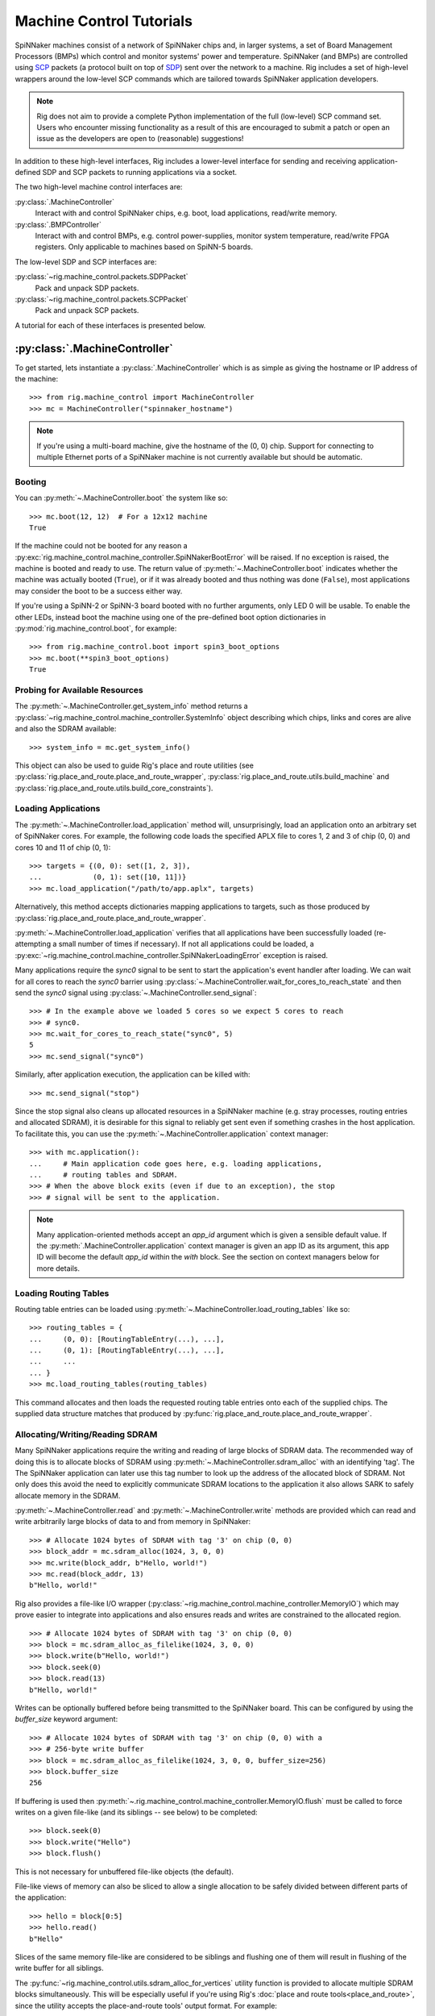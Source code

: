 .. py:module::rig.machine_control

Machine Control Tutorials
=========================

SpiNNaker machines consist of a network of SpiNNaker chips and, in larger
systems, a set of Board Management Processors (BMPs) which control and monitor
systems' power and temperature. SpiNNaker (and BMPs) are controlled using `SCP`_
packets (a protocol built on top of `SDP`_) sent over the network to a machine.
Rig includes a set of high-level wrappers around the low-level SCP commands
which are tailored towards SpiNNaker application developers.


.. _SCP: https://spinnaker.cs.man.ac.uk/tiki-download_wiki_attachment.php?attId=17&page=Application%20note%205%20-%20SCP%20Specification&download=y

.. _SDP: https://spinnaker.cs.man.ac.uk/tiki-download_wiki_attachment.php?attId=16&page=Application%20note%204%20-%20SDP%20Specification&download=y

.. note::
    Rig does not aim to provide a complete Python implementation of the full
    (low-level) SCP command set. Users who encounter missing functionality as a
    result of this are encouraged to submit a patch or open an issue as the
    developers are open to (reasonable) suggestions!

In addition to these high-level interfaces, Rig includes a lower-level
interface for sending and receiving application-defined SDP and SCP packets to
running applications via a socket.

The two high-level machine control interfaces are:

:py:class:`.MachineController`
    Interact with and control SpiNNaker chips, e.g. boot, load applications,
    read/write memory.
:py:class:`.BMPController`
    Interact with and control BMPs, e.g. control power-supplies, monitor
    system temperature, read/write FPGA registers. Only applicable to machines
    based on SpiNN-5 boards.

The low-level SDP and SCP interfaces are:

:py:class:`~rig.machine_control.packets.SDPPacket`
    Pack and unpack SDP packets.
:py:class:`~rig.machine_control.packets.SCPPacket`
    Pack and unpack SCP packets.

A tutorial for each of these interfaces is presented below.

.. _MachineController-tutorial:

:py:class:`.MachineController`
------------------------------

To get started, lets instantiate a :py:class:`.MachineController` which is as
simple as giving the hostname or IP address of the machine::

    >>> from rig.machine_control import MachineController
    >>> mc = MachineController("spinnaker_hostname")

.. note::
    If you're using a multi-board machine, give the hostname of the (0, 0) chip.
    Support for connecting to multiple Ethernet ports of a SpiNNaker machine is
    not currently available but should be automatic. 

Booting
^^^^^^^

You can :py:meth:`~.MachineController.boot` the system like so::

    >>> mc.boot(12, 12)  # For a 12x12 machine
    True

If the machine could not be booted for any reason a
:py:exc:`rig.machine_control.machine_controller.SpiNNakerBootError` will be
raised. If no exception is raised, the machine is booted and ready to use. The
return value of :py:meth:`~.MachineController.boot` indicates whether the
machine was actually booted (``True``), or if it was already booted and thus
nothing was done (``False``), most applications may consider the boot to be a
success either way.

If you're using a SpiNN-2 or SpiNN-3 board booted with no further arguments,
only LED 0 will be usable. To enable the other LEDs, instead boot the machine
using one of the pre-defined boot option dictionaries in
:py:mod:`rig.machine_control.boot`, for example::

    >>> from rig.machine_control.boot import spin3_boot_options
    >>> mc.boot(**spin3_boot_options)
    True

Probing for Available Resources
^^^^^^^^^^^^^^^^^^^^^^^^^^^^^^^

The :py:meth:`~.MachineController.get_system_info` method returns a
:py:class:`~rig.machine_control.machine_controller.SystemInfo` object
describing which chips, links and cores are alive and also the SDRAM
available::

    >>> system_info = mc.get_system_info()

This object can also be used to guide Rig's place and route utilities (see
:py:class:`rig.place_and_route.place_and_route_wrapper`,
:py:class:`rig.place_and_route.utils.build_machine` and
:py:class:`rig.place_and_route.utils.build_core_constraints`).

Loading Applications
^^^^^^^^^^^^^^^^^^^^

The :py:meth:`~.MachineController.load_application` method will,
unsurprisingly, load an application onto an arbitrary set of SpiNNaker cores.
For example, the following code loads the specified APLX file to cores 1, 2 and
3 of chip (0, 0) and cores 10 and 11 of chip (0, 1)::

    >>> targets = {(0, 0): set([1, 2, 3]),
    ...            (0, 1): set([10, 11])}
    >>> mc.load_application("/path/to/app.aplx", targets)

Alternatively, this method accepts dictionaries mapping applications to
targets, such as those produced by
:py:class:`rig.place_and_route.place_and_route_wrapper`.

:py:meth:`~.MachineController.load_application` verifies that all applications
have been successfully loaded (re-attempting a small number of times if
necessary). If not all applications could be loaded, a
:py:exc:`~rig.machine_control.machine_controller.SpiNNakerLoadingError`
exception is raised.

Many applications require the `sync0` signal to be sent to start the
application's event handler after loading. We can wait for all cores to reach
the `sync0` barrier using
:py:class:`~.MachineController.wait_for_cores_to_reach_state` and then send the
`sync0` signal using :py:class:`~.MachineController.send_signal`::

    >>> # In the example above we loaded 5 cores so we expect 5 cores to reach
    >>> # sync0.
    >>> mc.wait_for_cores_to_reach_state("sync0", 5)
    5
    >>> mc.send_signal("sync0")

Similarly, after application execution, the application can be killed with::

    >>> mc.send_signal("stop")

Since the stop signal also cleans up allocated resources in a SpiNNaker machine
(e.g. stray processes, routing entries and allocated SDRAM), it is desirable
for this signal to reliably get sent even if something crashes in the host
application. To facilitate this, you can use the
:py:meth:`~.MachineController.application` context manager::

    >>> with mc.application():
    ...     # Main application code goes here, e.g. loading applications,
    ...     # routing tables and SDRAM.
    >>> # When the above block exits (even if due to an exception), the stop
    >>> # signal will be sent to the application.

.. note::
    Many application-oriented methods accept an `app_id` argument which is given
    a sensible default value. If the :py:meth:`.MachineController.application`
    context manager is given an app ID as its argument, this app ID will become
    the default `app_id` within the `with` block. See the section on context
    managers below for more details.

Loading Routing Tables
^^^^^^^^^^^^^^^^^^^^^^

Routing table entries can be loaded using
:py:meth:`~.MachineController.load_routing_tables` like so::

    >>> routing_tables = {
    ...     (0, 0): [RoutingTableEntry(...), ...],
    ...     (0, 1): [RoutingTableEntry(...), ...],
    ...     ...
    ... }
    >>> mc.load_routing_tables(routing_tables)

This command allocates and then loads the requested routing table entries onto
each of the supplied chips. The supplied data structure matches that produced by
:py:func:`rig.place_and_route.place_and_route_wrapper`.

Allocating/Writing/Reading SDRAM
^^^^^^^^^^^^^^^^^^^^^^^^^^^^^^^^

Many SpiNNaker applications require the writing and reading of large blocks of
SDRAM data. The recommended way of doing this is to allocate blocks of SDRAM
using :py:meth:`~.MachineController.sdram_alloc` with an identifying 'tag'. The
The SpiNNaker application can later use this tag number to look up the address
of the allocated block of SDRAM. Not only does this avoid the need to
explicitly communicate SDRAM locations to the application it also allows SARK
to safely allocate memory in the SDRAM.

:py:meth:`~.MachineController.read` and :py:meth:`~.MachineController.write`
methods are provided which can read and write arbitrarily large blocks of data
to and from memory in SpiNNaker::

    >>> # Allocate 1024 bytes of SDRAM with tag '3' on chip (0, 0)
    >>> block_addr = mc.sdram_alloc(1024, 3, 0, 0)
    >>> mc.write(block_addr, b"Hello, world!")
    >>> mc.read(block_addr, 13)
    b"Hello, world!"

Rig also provides a file-like I/O wrapper
(:py:class:`~rig.machine_control.machine_controller.MemoryIO`) which may prove
easier to integrate into applications and also ensures reads and writes are
constrained to the allocated region. ::

    >>> # Allocate 1024 bytes of SDRAM with tag '3' on chip (0, 0)
    >>> block = mc.sdram_alloc_as_filelike(1024, 3, 0, 0)
    >>> block.write(b"Hello, world!")
    >>> block.seek(0)
    >>> block.read(13)
    b"Hello, world!"

Writes can be optionally buffered before being transmitted to the SpiNNaker
board.  This can be configured by using the `buffer_size` keyword argument::

    >>> # Allocate 1024 bytes of SDRAM with tag '3' on chip (0, 0) with a
    >>> # 256-byte write buffer
    >>> block = mc.sdram_alloc_as_filelike(1024, 3, 0, 0, buffer_size=256)
    >>> block.buffer_size
    256

If buffering is used then
:py:meth:`~.rig.machine_control.machine_controller.MemoryIO.flush` must be
called to force writes on a given file-like (and its siblings -- see below) to
be completed::

   >>> block.seek(0)
   >>> block.write("Hello")
   >>> block.flush()

This is not necessary for unbuffered file-like objects (the default).

File-like views of memory can also be sliced to allow a single allocation to be
safely divided between different parts of the application::

    >>> hello = block[0:5]
    >>> hello.read()
    b"Hello"

Slices of the same memory file-like are considered to be siblings and flushing
one of them will result in flushing of the write buffer for all siblings.

The :py:func:`~rig.machine_control.utils.sdram_alloc_for_vertices` utility
function is provided to allocate multiple SDRAM blocks simultaneously.  This
will be especially useful if you're using Rig's :doc:`place and route
tools<place_and_route>`, since the utility accepts the place-and-route tools'
output format. For example::

    >>> placements, allocations, application_map, routing_tables = \
    ...     rig.place_and_route.wrapper(...)
    >>> from rig.machine_control.utils import sdram_alloc_for_vertices
    >>> vertex_memory = sdram_alloc_for_vertices(mc, placements, allocations)
    
    >>> # The returned dictionary maps from vertex to file-like wrappers
    >>> vertex_memory[vertex].write(b"Hello, world!")


Context Managers
^^^^^^^^^^^^^^^^

Many methods of :py:class:`~.MachineController` require arguments such as `x`,
`y`, `p` or `app_id` which can quickly lead to repetitive and messy code. To
reduce the repetition Python's ``with`` statement can be used::

    >>> # Within the block, all commands will affect chip (1, 2)
    >>> with mc(x = 1, y = 2):
    ...     block_addr = mc.sdram_alloc(1024, 3)
    ...     mc.write(block_addr, b"Hello, world!")


.. _BMPController-tutorial:

:py:class:`.BMPController`
--------------------------

A limited set of utilities are provided for interacting with SpiNNaker BMPs
which are contained in the :py:class:`.BMPController` class. In systems with
either a single SpiNN-5 board or a single frame of SpiNN-5 boards which are
connected via a backplane, the class can be constructed like so::

    >>> from rig.machine_control import BMPController
    >>> bc = BMPController("bmp_hostname")

For larger systems which contain many frames of SpiNNaker boards, at least one
IP address or hostname must be specified for each::

    >>> bc = BMPController({
    ...     # At least one hostname per rack is required
    ...     (0, 0): "cabinet0_frame0_hostname",
    ...     (0, 1): "cabinet0_frame1_hostname",
    ...     ...
    ...     (1, 0): "cabinet1_frame0_hostname",
    ...     (1, 1): "cabinet1_frame1_hostname",
    ...     ...
    ...     # Individual boards can be given their own unique hostname if
    ...     # required which overrides those above
    ...     (1, 1, 0): "cabinet1_frame1_board0_hostname",
    ... })

Boards are referred to by their (cabinet, frame, board) coordinates::

              2             1                0
    Cabinet --+-------------+----------------+
              |             |                |
    +-------------+  +-------------+  +-------------+    Frame
    |             |  |             |  |             |      |
    | +---------+ |  | +---------+ |  | +---------+ |      |
    | | : : : : | |  | | : : : : | |  | | : : : : |--------+ 0
    | | : : : : | |  | | : : : : | |  | | : : : : | |      |
    | +---------+ |  | +---------+ |  | +---------+ |      |
    | | : : : : | |  | | : : : : | |  | | : : : : |--------+ 1
    | | : : : : | |  | | : : : : | |  | | : : : : | |      |
    | +---------+ |  | +---------+ |  | +---------+ |      |
    | | : : : : | |  | | : : : : | |  | | : : : : |--------+ 2
    | | : : : : | |  | | : : : : | |  | | : : : : | |      |
    | +---------+ |  | +---------+ |  | +---------+ |      |
    | | : : : : | |  | | : : : : | |  | | : : : : |--------+ 3
    | | : : : : | |  | | : : : : | |  | | : : : : | |
    | +---------+ |  | +|-|-|-|-|+ |  | +---------+ |
    |             |  |  | | | | |  |  |             |
    +-------------+  +--|-|-|-|-|--+  +-------------+
                        | | | | |
             Board -----+-+-+-+-+
                        4 3 2 1 0

Power Control
^^^^^^^^^^^^^

Boards can be powered on using :py:meth:`~.BMPController.set_power`::

    >>> # Power off board (0, 0, 0)
    >>> bc.set_power(False)
    
    >>> # Power on board (1, 2, 3)
    >>> bc.set_power(True, 1, 2, 3)
    
    >>> # Power on all 24 boards in frame (1, 2)
    >>> bc.set_power(True, 1, 2, range(24))

.. note::
    Though multiple boards in a single frame can be powered on simultaneously,
    boards in different frames must be powered on separately.

.. note::
    By default the :py:meth:`~.BMPController.set_power` method adds a delay
    after the power on command has completed to allow time for the SpiNNaker
    cores to complete their self tests. If powering on many frames of boards,
    the `post_power_on_delay` argument can be used to reduce or eliminate this
    delay.

Reading Board Temperatures
^^^^^^^^^^^^^^^^^^^^^^^^^^

Various information about a board's temperature and power supplies can be read
using :py:meth:`~.BMPController.read_adc` (ADC = Analogue-to-Digital Converter)
which returns a :py:class:`.bmp_controller.ADCInfo` named tuple containing many
useful values::

    >>> adc_info = bc.read_adc()  # Get info for board (0, 0, 0)
    >>> adc_info.temp_top  # Celsius
    23.125
    >>> adc_info.fan_0  # RPM (or None if not attached)
    2401

Context Managers
^^^^^^^^^^^^^^^^

As with :py:class:`.MachineController`, :py:class:`.BMPController` supports the
``with`` syntax for specifying common arguments to a series of commands::

    >>> with bc(cabinet=1, frame=2, board=3):
    ...     if bc.read_adc().temp_top > 75.0:
    ...         bc.set_led(7, True)  # Turn on LED 7 on the board


.. _scp-and-sdp-tutorial:

Sending/receiving SDP and SCP packets to/from applications
----------------------------------------------------------

A number of low-level facilities are provided for users who wish to send and
receive SCP and SDP packets directly. The most common use for these APIs is to
send and receive SDP packets to and from a running SpiNNaker application to
allow realtime monitoring and communication with the underlying application via
an IP Tag. A minimal example of each is presented below.

Example: Sending SDP packets to a running application
^^^^^^^^^^^^^^^^^^^^^^^^^^^^^^^^^^^^^^^^^^^^^^^^^^^^^

In your SpiNNaker application you should register a callback handler for the
arrival of SDP packets. For example, using the ``spin1_api``:

.. code-block:: c

    spin1_callback_on(SDP_PACKET_RX, on_sdp_from_host, 0);

To send SDP packets to this application, you must open a UDP socket with which
to send SDP packets to your SpiNNaker system. Note that (slightly confusingly)
SpiNNaker listens for incoming SDP packets on the :py:data:`SCP port
<rig.machine_control.consts.SCP_PORT>`.

::

    >>> import socket
    >>> from rig.machine_control.consts import SCP_PORT
    >>> out_sock = socket.socket(socket.AF_INET, socket.SOCK_DGRAM)
    >>> out_sock.connect((hostname, SCP_PORT))

With the port opened, you can use the
:py:class:`rig.machine_control.packets.SDPPacket` and
:py:class:`rig.machine_control.packets.SCPPacket` classes to pack your data
into properly formatted SDP or SCP packets. Since ``sark`` and ``spin1_api``
(unfortunately) make packing/unpacking SDP packets rather clumsy it is common
to use SCP packets. 

.. note::

    SCP packets are just SDP packets with some additional fields placed in the
    SDP data payload. When a port number other than 0 is used SCP packets are
    passed to the application like any other SDP packet

As an example, to send an SCP packet core 1 on chip (0, 0) with a ``cmd_rc`` of
``123``::

    >>> from rig.machine_control.packets import SCPPacket
    >>> data = b"Hello world!\0"
    >>> packet = SCPPacket(
    ...     dest_port=1,
    ...     dest_x=0, dest_y=0, dest_cpu=1,
    ...     cmd_rc=123
    ...     data=data
    ... )
    >>> out_sock.send(packet.bytestring)

On the receiving core the ``on_sdp_from_host`` callback might then look like
this:

.. code-block:: c

    void on_sdp_from_host(uint mailbox, uint port)
    {
      sdp_msg_t *msg = (sdp_msg_t *)mailbox;
      if (msg->cmd_rc == 123)
      {
        io_printf(IO_BUF,
                  "Got SCP packet from host with data: %s\n",
                  msg->data);
      }
      spin1_msg_free(msg);
    }

.. note::

    SpiNNaker can only receive packets up to a certain size. This size can be
    determined using :py:class:`~rig.machine_control.MachineController`'s
    :py:meth:`~rig.machine_control.MachineController.scp_data_length` property
    This property defines the maximum length of the data-field in an SCP packet
    sent to the machine.


Example: Receiving SDP packets from a running application
^^^^^^^^^^^^^^^^^^^^^^^^^^^^^^^^^^^^^^^^^^^^^^^^^^^^^^^^^

To receive SDP packets from an application there must first be an open socket
ready to receive the packets. For example::

    >>> import socket
    >>> PORT = 50007
    >>> in_sock = socket.socket(socket.AF_INET, socket.SOCK_DGRAM)
    >>> in_sock.bind(("", PORT))

Next, you must set up an 'IP tag' on every Ethernet-connected SpiNNaker chip
through which SDP packets may be sent back to the host which informs SpiNNaker
of the IP address these packets should be sent to.

A list of the Ethernet-connected chips in a typical SpiNNaker machine can be
produced using :py:class:`rig.machine_control.MachineController.get_machine`
and :py:class:`rig.geometry.spinn5_eth_coords` and an IP tag configured on each
using :py:class:`rig.machine_control.MachineController.iptag_set` like so::

    >>> from rig.machine_control import MachineController
    >>> from rig.geometry import spinn5_eth_coords
    
    >>> # Get the IP and port of the socket we opened
    >>> addr, port = in_sock.getsockname()
    
    >>> # Set-up IP Tag 1 on each ethernet-connected chip to forward all SDP
    >>> # packets to this socket.
    >>> mc = MachineController("spinnaker-machine-hostname")
    >>> machine = mc.get_machine()
    >>> for x, y in spinn5_eth_coords(machine.width, machine.height):
    ...     mc.iptag_set(1, addr, port, x, y)

You can now listen for incoming packets and unpack them using
:py:meth:`rig.machine_control.packets.SDPPacket.from_bytestring` and
:py:meth:`rig.machine_control.packets.SCPPacket.from_bytestring`. For example,
to unpack SCP packets received from the machine::

    >>> from rig.machine_control.packets import SCPPacket
    >>> while True:
    ...     data = self.in_sock.recv(512)
    ...     if not data:
    ...         break
    ...     packet = SCPPacket.from_bytestring(data)
    ...     print("Got SCP packet from core {packet.src_cpu} "
    ...           "of chip ({packet.src_x}, {packet.src_y}) "
    ...           "with cmd_rc {packet.cmd_rc} and data "
    ...           "{packet.data}.".format(packet=packet))

.. note::

    We use a 512 byte UDP receive buffer since at present the largest SDP
    packet supported by the machine at the time of writing is 256 bytes + 24
    bytes SCP header. Using power-of-two sized receive buffers is recommended
    on most operating systems for performance reasons. The
    :py:class:`~rig.machine_control.MachineController`'s
    :py:meth:`~rig.machine_control.MachineController.scp_data_length` property
    can be used to get the actual value.

SCP packets might be sent from a SpiNNaker application using code such as:

.. code-block:: c

    sdp_msg_t msg;
    
    void send_scp_packet(const char *data)
    {
      // Send to the nearest Ethernet-connected chip.
      msg.tag = 1;
      msg.dest_port = PORT_ETH;
      msg.dest_addr = sv->eth_addr;

      // Indicate the packet's origin as this chip/core. Note that the core is
      // indicated in the bottom 5 bits of the srce_port field.
      msg.flags = 0x07;
      msg.srce_port = spin1_get_core_id();
      msg.srce_addr = spin1_get_chip_id();
      
      // Copy the supplied data into the data field of the packet and update
      // the length accordingly.
      int len = strlen(data) + 1;  // Include the null-terminating byte
      spin1_memcpy(msg.data, (void *)data, len);
      msg.length = sizeof (sdp_hdr_t) + sizeof (cmd_hdr_t) + len;

      // and send it with a 100ms timeout
      spin1_send_sdp_msg(&msg, 100);
    }

